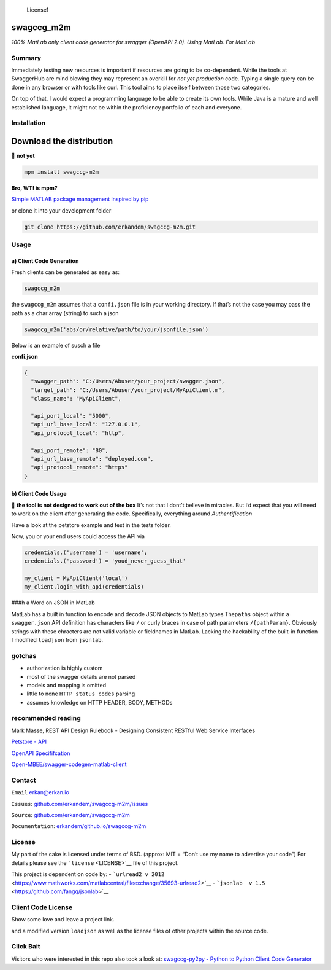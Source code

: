 .. figure:: https://img.shields.io/badge/License-BSD3-green.svg
   :alt: License1

   License1

swagccg_m2m
===========

*100% MatLab only client code generator for swagger (OpenAPI 2.0). Using
MatLab. For MatLab*

Summary
-------

Immediately testing new resources is important if resources are going to
be co-dependent. While the tools at SwaggerHub are mind blowing they may
represent an overkill for *not yet production* code. Typing a single
query can be done in any browser or with tools like curl. This tool aims
to place itself between those two categories.

On top of that, I would expect a programming language to be able to
create its own tools. While Java is a mature and well established
language, it might not be within the proficiency portfolio of each and
everyone.

Installation
------------

Download the distribution
=========================

🚨 **not yet**

.. code:: matlab

   mpm install swagccg-m2m

**Bro, WT! is mpm?**

`Simple MATLAB package management inspired by
pip <http://mobeets.github.io/mpm/>`__

or clone it into your development folder

.. code:: bash

   git clone https://github.com/erkandem/swagccg-m2m.git

Usage
-----

a) Client Code Generation
~~~~~~~~~~~~~~~~~~~~~~~~~

Fresh clients can be generated as easy as:

.. code:: matlab

   swagccg_m2m

the ``swagccg_m2m`` assumes that a ``confi.json`` file is in your
working directory. If that’s not the case you may pass the path as a
char array (string) to such a json

.. code:: matlab

   swagccg_m2m('abs/or/relative/path/to/your/jsonfile.json')

Below is an example of susch a file

**confi.json**

.. code:: json

   {
     "swagger_path": "C:/Users/Abuser/your_project/swagger.json",
     "target_path": "C:/Users/Abuser/your_project/MyApiClient.m",
     "class_name": "MyApiClient",

     "api_port_local": "5000",
     "api_url_base_local": "127.0.0.1",
     "api_protocol_local": "http",

     "api_port_remote": "80",
     "api_url_base_remote": "deployed.com",
     "api_protocol_remote": "https"
   }

b) Client Code Usage
~~~~~~~~~~~~~~~~~~~~

🚨 **the tool is not designed to work out of the box** It’s not that I
dont’t believe in miracles. But I’d expect that you will need to work on
the client after generating the code. Specifically, everything around
*Authentification*

Have a look at the petstore example and test in the tests folder.

Now, you or your end users could access the API via

.. code:: matlab

   credentials.('username') = 'username';
   credentials.('password') = 'youd_never_guess_that'

   my_client = MyApiClient('local')
   my_client.login_with_api(credentials)

###h a Word on JSON in MatLab

MatLab has a built in function to encode and decode JSON objects to
MatLab types The\ ``paths`` object within a ``swagger.json`` API
definition has characters like ``/`` or curly braces in case of path
parameters ``/{pathParam}``. Obviously strings with these chracters are
not valid variable or fieldnames in MatLab. Lacking the hackability of
the built-in function I modified ``loadjson`` from ``jsonlab``.

gotchas
-------

-  authorization is highly custom
-  most of the swagger details are not parsed
-  models and mapping is omitted
-  little to none ``HTTP status codes`` parsing
-  assumes knowledge on HTTP HEADER, BODY, METHODs

recommended reading
-------------------

Mark Masse, REST API Design Rulebook - Designing Consistent RESTful Web
Service Interfaces

`Petstore - API <http://petstore.swagger.io>`__

`OpenAPI
Specififcation <https://github.com/OAI/OpenAPI-Specification>`__

`Open-MBEE/swagger-codegen-matlab-client <https://github.com/Open-MBEE/swagger-codegen-matlab-client>`__

Contact
-------

``Email`` erkan@erkan.io

``Issues``:
`github.com/erkandem/swagccg-m2m/issues <https://github.com/erkandem/swagccg/issues>`__

``Source``:
`github.com/erkandem/swagccg-m2m <https://github.com/erkandem/swagccg-m2m/>`__

``Documentation``:
`erkandem/github.io/swagccg-m2m <https://erkandem.github.io/swagccg_m2m>`__

License
-------

My part of the cake is licensed under terms of BSD. (approx: MIT +
“Don’t use my name to advertise your code”) For details please see the
```license`` <LICENSE>`__ file of this project.

This project is dependent on code by: -
```urlread2 v 2012`` <https://www.mathworks.com/matlabcentral/fileexchange/35693-urlread2>`__
- ```jsonlab  v 1.5`` <https://github.com/fangq/jsonlab>`__

Client Code License
-------------------

Show some love and leave a project link.

and a modified version ``loadjson`` as well as the license files of
other projects within the source code.

Click Bait
----------

Visitors who were interested in this repo also took a look at:
`swagccg-py2py - Python to Python Client Code
Generator <https://github.com/erkandem/swagccg_py2py>`__
